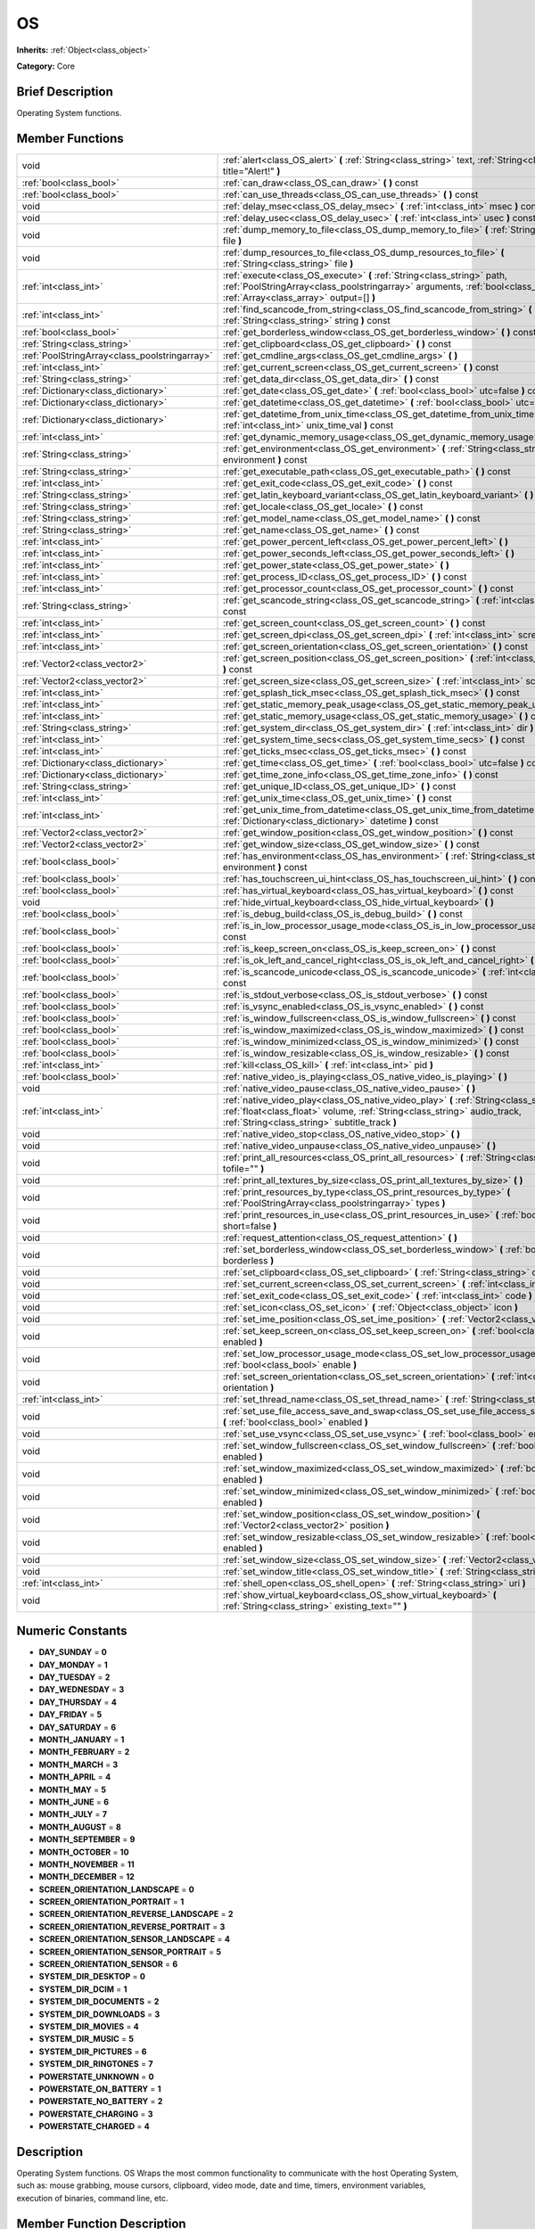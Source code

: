.. Generated automatically by doc/tools/makerst.py in Godot's source tree.
.. DO NOT EDIT THIS FILE, but the doc/base/classes.xml source instead.

.. _class_OS:

OS
==

**Inherits:** :ref:`Object<class_object>`

**Category:** Core

Brief Description
-----------------

Operating System functions.

Member Functions
----------------

+------------------------------------------------+----------------------------------------------------------------------------------------------------------------------------------------------------------------------------------------------------------------------------+
| void                                           | :ref:`alert<class_OS_alert>`  **(** :ref:`String<class_string>` text, :ref:`String<class_string>` title="Alert!"  **)**                                                                                                    |
+------------------------------------------------+----------------------------------------------------------------------------------------------------------------------------------------------------------------------------------------------------------------------------+
| :ref:`bool<class_bool>`                        | :ref:`can_draw<class_OS_can_draw>`  **(** **)** const                                                                                                                                                                      |
+------------------------------------------------+----------------------------------------------------------------------------------------------------------------------------------------------------------------------------------------------------------------------------+
| :ref:`bool<class_bool>`                        | :ref:`can_use_threads<class_OS_can_use_threads>`  **(** **)** const                                                                                                                                                        |
+------------------------------------------------+----------------------------------------------------------------------------------------------------------------------------------------------------------------------------------------------------------------------------+
| void                                           | :ref:`delay_msec<class_OS_delay_msec>`  **(** :ref:`int<class_int>` msec  **)** const                                                                                                                                      |
+------------------------------------------------+----------------------------------------------------------------------------------------------------------------------------------------------------------------------------------------------------------------------------+
| void                                           | :ref:`delay_usec<class_OS_delay_usec>`  **(** :ref:`int<class_int>` usec  **)** const                                                                                                                                      |
+------------------------------------------------+----------------------------------------------------------------------------------------------------------------------------------------------------------------------------------------------------------------------------+
| void                                           | :ref:`dump_memory_to_file<class_OS_dump_memory_to_file>`  **(** :ref:`String<class_string>` file  **)**                                                                                                                    |
+------------------------------------------------+----------------------------------------------------------------------------------------------------------------------------------------------------------------------------------------------------------------------------+
| void                                           | :ref:`dump_resources_to_file<class_OS_dump_resources_to_file>`  **(** :ref:`String<class_string>` file  **)**                                                                                                              |
+------------------------------------------------+----------------------------------------------------------------------------------------------------------------------------------------------------------------------------------------------------------------------------+
| :ref:`int<class_int>`                          | :ref:`execute<class_OS_execute>`  **(** :ref:`String<class_string>` path, :ref:`PoolStringArray<class_poolstringarray>` arguments, :ref:`bool<class_bool>` blocking, :ref:`Array<class_array>` output=[]  **)**            |
+------------------------------------------------+----------------------------------------------------------------------------------------------------------------------------------------------------------------------------------------------------------------------------+
| :ref:`int<class_int>`                          | :ref:`find_scancode_from_string<class_OS_find_scancode_from_string>`  **(** :ref:`String<class_string>` string  **)** const                                                                                                |
+------------------------------------------------+----------------------------------------------------------------------------------------------------------------------------------------------------------------------------------------------------------------------------+
| :ref:`bool<class_bool>`                        | :ref:`get_borderless_window<class_OS_get_borderless_window>`  **(** **)** const                                                                                                                                            |
+------------------------------------------------+----------------------------------------------------------------------------------------------------------------------------------------------------------------------------------------------------------------------------+
| :ref:`String<class_string>`                    | :ref:`get_clipboard<class_OS_get_clipboard>`  **(** **)** const                                                                                                                                                            |
+------------------------------------------------+----------------------------------------------------------------------------------------------------------------------------------------------------------------------------------------------------------------------------+
| :ref:`PoolStringArray<class_poolstringarray>`  | :ref:`get_cmdline_args<class_OS_get_cmdline_args>`  **(** **)**                                                                                                                                                            |
+------------------------------------------------+----------------------------------------------------------------------------------------------------------------------------------------------------------------------------------------------------------------------------+
| :ref:`int<class_int>`                          | :ref:`get_current_screen<class_OS_get_current_screen>`  **(** **)** const                                                                                                                                                  |
+------------------------------------------------+----------------------------------------------------------------------------------------------------------------------------------------------------------------------------------------------------------------------------+
| :ref:`String<class_string>`                    | :ref:`get_data_dir<class_OS_get_data_dir>`  **(** **)** const                                                                                                                                                              |
+------------------------------------------------+----------------------------------------------------------------------------------------------------------------------------------------------------------------------------------------------------------------------------+
| :ref:`Dictionary<class_dictionary>`            | :ref:`get_date<class_OS_get_date>`  **(** :ref:`bool<class_bool>` utc=false  **)** const                                                                                                                                   |
+------------------------------------------------+----------------------------------------------------------------------------------------------------------------------------------------------------------------------------------------------------------------------------+
| :ref:`Dictionary<class_dictionary>`            | :ref:`get_datetime<class_OS_get_datetime>`  **(** :ref:`bool<class_bool>` utc=false  **)** const                                                                                                                           |
+------------------------------------------------+----------------------------------------------------------------------------------------------------------------------------------------------------------------------------------------------------------------------------+
| :ref:`Dictionary<class_dictionary>`            | :ref:`get_datetime_from_unix_time<class_OS_get_datetime_from_unix_time>`  **(** :ref:`int<class_int>` unix_time_val  **)** const                                                                                           |
+------------------------------------------------+----------------------------------------------------------------------------------------------------------------------------------------------------------------------------------------------------------------------------+
| :ref:`int<class_int>`                          | :ref:`get_dynamic_memory_usage<class_OS_get_dynamic_memory_usage>`  **(** **)** const                                                                                                                                      |
+------------------------------------------------+----------------------------------------------------------------------------------------------------------------------------------------------------------------------------------------------------------------------------+
| :ref:`String<class_string>`                    | :ref:`get_environment<class_OS_get_environment>`  **(** :ref:`String<class_string>` environment  **)** const                                                                                                               |
+------------------------------------------------+----------------------------------------------------------------------------------------------------------------------------------------------------------------------------------------------------------------------------+
| :ref:`String<class_string>`                    | :ref:`get_executable_path<class_OS_get_executable_path>`  **(** **)** const                                                                                                                                                |
+------------------------------------------------+----------------------------------------------------------------------------------------------------------------------------------------------------------------------------------------------------------------------------+
| :ref:`int<class_int>`                          | :ref:`get_exit_code<class_OS_get_exit_code>`  **(** **)** const                                                                                                                                                            |
+------------------------------------------------+----------------------------------------------------------------------------------------------------------------------------------------------------------------------------------------------------------------------------+
| :ref:`String<class_string>`                    | :ref:`get_latin_keyboard_variant<class_OS_get_latin_keyboard_variant>`  **(** **)** const                                                                                                                                  |
+------------------------------------------------+----------------------------------------------------------------------------------------------------------------------------------------------------------------------------------------------------------------------------+
| :ref:`String<class_string>`                    | :ref:`get_locale<class_OS_get_locale>`  **(** **)** const                                                                                                                                                                  |
+------------------------------------------------+----------------------------------------------------------------------------------------------------------------------------------------------------------------------------------------------------------------------------+
| :ref:`String<class_string>`                    | :ref:`get_model_name<class_OS_get_model_name>`  **(** **)** const                                                                                                                                                          |
+------------------------------------------------+----------------------------------------------------------------------------------------------------------------------------------------------------------------------------------------------------------------------------+
| :ref:`String<class_string>`                    | :ref:`get_name<class_OS_get_name>`  **(** **)** const                                                                                                                                                                      |
+------------------------------------------------+----------------------------------------------------------------------------------------------------------------------------------------------------------------------------------------------------------------------------+
| :ref:`int<class_int>`                          | :ref:`get_power_percent_left<class_OS_get_power_percent_left>`  **(** **)**                                                                                                                                                |
+------------------------------------------------+----------------------------------------------------------------------------------------------------------------------------------------------------------------------------------------------------------------------------+
| :ref:`int<class_int>`                          | :ref:`get_power_seconds_left<class_OS_get_power_seconds_left>`  **(** **)**                                                                                                                                                |
+------------------------------------------------+----------------------------------------------------------------------------------------------------------------------------------------------------------------------------------------------------------------------------+
| :ref:`int<class_int>`                          | :ref:`get_power_state<class_OS_get_power_state>`  **(** **)**                                                                                                                                                              |
+------------------------------------------------+----------------------------------------------------------------------------------------------------------------------------------------------------------------------------------------------------------------------------+
| :ref:`int<class_int>`                          | :ref:`get_process_ID<class_OS_get_process_ID>`  **(** **)** const                                                                                                                                                          |
+------------------------------------------------+----------------------------------------------------------------------------------------------------------------------------------------------------------------------------------------------------------------------------+
| :ref:`int<class_int>`                          | :ref:`get_processor_count<class_OS_get_processor_count>`  **(** **)** const                                                                                                                                                |
+------------------------------------------------+----------------------------------------------------------------------------------------------------------------------------------------------------------------------------------------------------------------------------+
| :ref:`String<class_string>`                    | :ref:`get_scancode_string<class_OS_get_scancode_string>`  **(** :ref:`int<class_int>` code  **)** const                                                                                                                    |
+------------------------------------------------+----------------------------------------------------------------------------------------------------------------------------------------------------------------------------------------------------------------------------+
| :ref:`int<class_int>`                          | :ref:`get_screen_count<class_OS_get_screen_count>`  **(** **)** const                                                                                                                                                      |
+------------------------------------------------+----------------------------------------------------------------------------------------------------------------------------------------------------------------------------------------------------------------------------+
| :ref:`int<class_int>`                          | :ref:`get_screen_dpi<class_OS_get_screen_dpi>`  **(** :ref:`int<class_int>` screen=0  **)** const                                                                                                                          |
+------------------------------------------------+----------------------------------------------------------------------------------------------------------------------------------------------------------------------------------------------------------------------------+
| :ref:`int<class_int>`                          | :ref:`get_screen_orientation<class_OS_get_screen_orientation>`  **(** **)** const                                                                                                                                          |
+------------------------------------------------+----------------------------------------------------------------------------------------------------------------------------------------------------------------------------------------------------------------------------+
| :ref:`Vector2<class_vector2>`                  | :ref:`get_screen_position<class_OS_get_screen_position>`  **(** :ref:`int<class_int>` screen=0  **)** const                                                                                                                |
+------------------------------------------------+----------------------------------------------------------------------------------------------------------------------------------------------------------------------------------------------------------------------------+
| :ref:`Vector2<class_vector2>`                  | :ref:`get_screen_size<class_OS_get_screen_size>`  **(** :ref:`int<class_int>` screen=0  **)** const                                                                                                                        |
+------------------------------------------------+----------------------------------------------------------------------------------------------------------------------------------------------------------------------------------------------------------------------------+
| :ref:`int<class_int>`                          | :ref:`get_splash_tick_msec<class_OS_get_splash_tick_msec>`  **(** **)** const                                                                                                                                              |
+------------------------------------------------+----------------------------------------------------------------------------------------------------------------------------------------------------------------------------------------------------------------------------+
| :ref:`int<class_int>`                          | :ref:`get_static_memory_peak_usage<class_OS_get_static_memory_peak_usage>`  **(** **)** const                                                                                                                              |
+------------------------------------------------+----------------------------------------------------------------------------------------------------------------------------------------------------------------------------------------------------------------------------+
| :ref:`int<class_int>`                          | :ref:`get_static_memory_usage<class_OS_get_static_memory_usage>`  **(** **)** const                                                                                                                                        |
+------------------------------------------------+----------------------------------------------------------------------------------------------------------------------------------------------------------------------------------------------------------------------------+
| :ref:`String<class_string>`                    | :ref:`get_system_dir<class_OS_get_system_dir>`  **(** :ref:`int<class_int>` dir  **)** const                                                                                                                               |
+------------------------------------------------+----------------------------------------------------------------------------------------------------------------------------------------------------------------------------------------------------------------------------+
| :ref:`int<class_int>`                          | :ref:`get_system_time_secs<class_OS_get_system_time_secs>`  **(** **)** const                                                                                                                                              |
+------------------------------------------------+----------------------------------------------------------------------------------------------------------------------------------------------------------------------------------------------------------------------------+
| :ref:`int<class_int>`                          | :ref:`get_ticks_msec<class_OS_get_ticks_msec>`  **(** **)** const                                                                                                                                                          |
+------------------------------------------------+----------------------------------------------------------------------------------------------------------------------------------------------------------------------------------------------------------------------------+
| :ref:`Dictionary<class_dictionary>`            | :ref:`get_time<class_OS_get_time>`  **(** :ref:`bool<class_bool>` utc=false  **)** const                                                                                                                                   |
+------------------------------------------------+----------------------------------------------------------------------------------------------------------------------------------------------------------------------------------------------------------------------------+
| :ref:`Dictionary<class_dictionary>`            | :ref:`get_time_zone_info<class_OS_get_time_zone_info>`  **(** **)** const                                                                                                                                                  |
+------------------------------------------------+----------------------------------------------------------------------------------------------------------------------------------------------------------------------------------------------------------------------------+
| :ref:`String<class_string>`                    | :ref:`get_unique_ID<class_OS_get_unique_ID>`  **(** **)** const                                                                                                                                                            |
+------------------------------------------------+----------------------------------------------------------------------------------------------------------------------------------------------------------------------------------------------------------------------------+
| :ref:`int<class_int>`                          | :ref:`get_unix_time<class_OS_get_unix_time>`  **(** **)** const                                                                                                                                                            |
+------------------------------------------------+----------------------------------------------------------------------------------------------------------------------------------------------------------------------------------------------------------------------------+
| :ref:`int<class_int>`                          | :ref:`get_unix_time_from_datetime<class_OS_get_unix_time_from_datetime>`  **(** :ref:`Dictionary<class_dictionary>` datetime  **)** const                                                                                  |
+------------------------------------------------+----------------------------------------------------------------------------------------------------------------------------------------------------------------------------------------------------------------------------+
| :ref:`Vector2<class_vector2>`                  | :ref:`get_window_position<class_OS_get_window_position>`  **(** **)** const                                                                                                                                                |
+------------------------------------------------+----------------------------------------------------------------------------------------------------------------------------------------------------------------------------------------------------------------------------+
| :ref:`Vector2<class_vector2>`                  | :ref:`get_window_size<class_OS_get_window_size>`  **(** **)** const                                                                                                                                                        |
+------------------------------------------------+----------------------------------------------------------------------------------------------------------------------------------------------------------------------------------------------------------------------------+
| :ref:`bool<class_bool>`                        | :ref:`has_environment<class_OS_has_environment>`  **(** :ref:`String<class_string>` environment  **)** const                                                                                                               |
+------------------------------------------------+----------------------------------------------------------------------------------------------------------------------------------------------------------------------------------------------------------------------------+
| :ref:`bool<class_bool>`                        | :ref:`has_touchscreen_ui_hint<class_OS_has_touchscreen_ui_hint>`  **(** **)** const                                                                                                                                        |
+------------------------------------------------+----------------------------------------------------------------------------------------------------------------------------------------------------------------------------------------------------------------------------+
| :ref:`bool<class_bool>`                        | :ref:`has_virtual_keyboard<class_OS_has_virtual_keyboard>`  **(** **)** const                                                                                                                                              |
+------------------------------------------------+----------------------------------------------------------------------------------------------------------------------------------------------------------------------------------------------------------------------------+
| void                                           | :ref:`hide_virtual_keyboard<class_OS_hide_virtual_keyboard>`  **(** **)**                                                                                                                                                  |
+------------------------------------------------+----------------------------------------------------------------------------------------------------------------------------------------------------------------------------------------------------------------------------+
| :ref:`bool<class_bool>`                        | :ref:`is_debug_build<class_OS_is_debug_build>`  **(** **)** const                                                                                                                                                          |
+------------------------------------------------+----------------------------------------------------------------------------------------------------------------------------------------------------------------------------------------------------------------------------+
| :ref:`bool<class_bool>`                        | :ref:`is_in_low_processor_usage_mode<class_OS_is_in_low_processor_usage_mode>`  **(** **)** const                                                                                                                          |
+------------------------------------------------+----------------------------------------------------------------------------------------------------------------------------------------------------------------------------------------------------------------------------+
| :ref:`bool<class_bool>`                        | :ref:`is_keep_screen_on<class_OS_is_keep_screen_on>`  **(** **)** const                                                                                                                                                    |
+------------------------------------------------+----------------------------------------------------------------------------------------------------------------------------------------------------------------------------------------------------------------------------+
| :ref:`bool<class_bool>`                        | :ref:`is_ok_left_and_cancel_right<class_OS_is_ok_left_and_cancel_right>`  **(** **)** const                                                                                                                                |
+------------------------------------------------+----------------------------------------------------------------------------------------------------------------------------------------------------------------------------------------------------------------------------+
| :ref:`bool<class_bool>`                        | :ref:`is_scancode_unicode<class_OS_is_scancode_unicode>`  **(** :ref:`int<class_int>` code  **)** const                                                                                                                    |
+------------------------------------------------+----------------------------------------------------------------------------------------------------------------------------------------------------------------------------------------------------------------------------+
| :ref:`bool<class_bool>`                        | :ref:`is_stdout_verbose<class_OS_is_stdout_verbose>`  **(** **)** const                                                                                                                                                    |
+------------------------------------------------+----------------------------------------------------------------------------------------------------------------------------------------------------------------------------------------------------------------------------+
| :ref:`bool<class_bool>`                        | :ref:`is_vsync_enabled<class_OS_is_vsync_enabled>`  **(** **)** const                                                                                                                                                      |
+------------------------------------------------+----------------------------------------------------------------------------------------------------------------------------------------------------------------------------------------------------------------------------+
| :ref:`bool<class_bool>`                        | :ref:`is_window_fullscreen<class_OS_is_window_fullscreen>`  **(** **)** const                                                                                                                                              |
+------------------------------------------------+----------------------------------------------------------------------------------------------------------------------------------------------------------------------------------------------------------------------------+
| :ref:`bool<class_bool>`                        | :ref:`is_window_maximized<class_OS_is_window_maximized>`  **(** **)** const                                                                                                                                                |
+------------------------------------------------+----------------------------------------------------------------------------------------------------------------------------------------------------------------------------------------------------------------------------+
| :ref:`bool<class_bool>`                        | :ref:`is_window_minimized<class_OS_is_window_minimized>`  **(** **)** const                                                                                                                                                |
+------------------------------------------------+----------------------------------------------------------------------------------------------------------------------------------------------------------------------------------------------------------------------------+
| :ref:`bool<class_bool>`                        | :ref:`is_window_resizable<class_OS_is_window_resizable>`  **(** **)** const                                                                                                                                                |
+------------------------------------------------+----------------------------------------------------------------------------------------------------------------------------------------------------------------------------------------------------------------------------+
| :ref:`int<class_int>`                          | :ref:`kill<class_OS_kill>`  **(** :ref:`int<class_int>` pid  **)**                                                                                                                                                         |
+------------------------------------------------+----------------------------------------------------------------------------------------------------------------------------------------------------------------------------------------------------------------------------+
| :ref:`bool<class_bool>`                        | :ref:`native_video_is_playing<class_OS_native_video_is_playing>`  **(** **)**                                                                                                                                              |
+------------------------------------------------+----------------------------------------------------------------------------------------------------------------------------------------------------------------------------------------------------------------------------+
| void                                           | :ref:`native_video_pause<class_OS_native_video_pause>`  **(** **)**                                                                                                                                                        |
+------------------------------------------------+----------------------------------------------------------------------------------------------------------------------------------------------------------------------------------------------------------------------------+
| :ref:`int<class_int>`                          | :ref:`native_video_play<class_OS_native_video_play>`  **(** :ref:`String<class_string>` path, :ref:`float<class_float>` volume, :ref:`String<class_string>` audio_track, :ref:`String<class_string>` subtitle_track  **)** |
+------------------------------------------------+----------------------------------------------------------------------------------------------------------------------------------------------------------------------------------------------------------------------------+
| void                                           | :ref:`native_video_stop<class_OS_native_video_stop>`  **(** **)**                                                                                                                                                          |
+------------------------------------------------+----------------------------------------------------------------------------------------------------------------------------------------------------------------------------------------------------------------------------+
| void                                           | :ref:`native_video_unpause<class_OS_native_video_unpause>`  **(** **)**                                                                                                                                                    |
+------------------------------------------------+----------------------------------------------------------------------------------------------------------------------------------------------------------------------------------------------------------------------------+
| void                                           | :ref:`print_all_resources<class_OS_print_all_resources>`  **(** :ref:`String<class_string>` tofile=""  **)**                                                                                                               |
+------------------------------------------------+----------------------------------------------------------------------------------------------------------------------------------------------------------------------------------------------------------------------------+
| void                                           | :ref:`print_all_textures_by_size<class_OS_print_all_textures_by_size>`  **(** **)**                                                                                                                                        |
+------------------------------------------------+----------------------------------------------------------------------------------------------------------------------------------------------------------------------------------------------------------------------------+
| void                                           | :ref:`print_resources_by_type<class_OS_print_resources_by_type>`  **(** :ref:`PoolStringArray<class_poolstringarray>` types  **)**                                                                                         |
+------------------------------------------------+----------------------------------------------------------------------------------------------------------------------------------------------------------------------------------------------------------------------------+
| void                                           | :ref:`print_resources_in_use<class_OS_print_resources_in_use>`  **(** :ref:`bool<class_bool>` short=false  **)**                                                                                                           |
+------------------------------------------------+----------------------------------------------------------------------------------------------------------------------------------------------------------------------------------------------------------------------------+
| void                                           | :ref:`request_attention<class_OS_request_attention>`  **(** **)**                                                                                                                                                          |
+------------------------------------------------+----------------------------------------------------------------------------------------------------------------------------------------------------------------------------------------------------------------------------+
| void                                           | :ref:`set_borderless_window<class_OS_set_borderless_window>`  **(** :ref:`bool<class_bool>` borderless  **)**                                                                                                              |
+------------------------------------------------+----------------------------------------------------------------------------------------------------------------------------------------------------------------------------------------------------------------------------+
| void                                           | :ref:`set_clipboard<class_OS_set_clipboard>`  **(** :ref:`String<class_string>` clipboard  **)**                                                                                                                           |
+------------------------------------------------+----------------------------------------------------------------------------------------------------------------------------------------------------------------------------------------------------------------------------+
| void                                           | :ref:`set_current_screen<class_OS_set_current_screen>`  **(** :ref:`int<class_int>` screen  **)**                                                                                                                          |
+------------------------------------------------+----------------------------------------------------------------------------------------------------------------------------------------------------------------------------------------------------------------------------+
| void                                           | :ref:`set_exit_code<class_OS_set_exit_code>`  **(** :ref:`int<class_int>` code  **)**                                                                                                                                      |
+------------------------------------------------+----------------------------------------------------------------------------------------------------------------------------------------------------------------------------------------------------------------------------+
| void                                           | :ref:`set_icon<class_OS_set_icon>`  **(** :ref:`Object<class_object>` icon  **)**                                                                                                                                          |
+------------------------------------------------+----------------------------------------------------------------------------------------------------------------------------------------------------------------------------------------------------------------------------+
| void                                           | :ref:`set_ime_position<class_OS_set_ime_position>`  **(** :ref:`Vector2<class_vector2>` arg0  **)**                                                                                                                        |
+------------------------------------------------+----------------------------------------------------------------------------------------------------------------------------------------------------------------------------------------------------------------------------+
| void                                           | :ref:`set_keep_screen_on<class_OS_set_keep_screen_on>`  **(** :ref:`bool<class_bool>` enabled  **)**                                                                                                                       |
+------------------------------------------------+----------------------------------------------------------------------------------------------------------------------------------------------------------------------------------------------------------------------------+
| void                                           | :ref:`set_low_processor_usage_mode<class_OS_set_low_processor_usage_mode>`  **(** :ref:`bool<class_bool>` enable  **)**                                                                                                    |
+------------------------------------------------+----------------------------------------------------------------------------------------------------------------------------------------------------------------------------------------------------------------------------+
| void                                           | :ref:`set_screen_orientation<class_OS_set_screen_orientation>`  **(** :ref:`int<class_int>` orientation  **)**                                                                                                             |
+------------------------------------------------+----------------------------------------------------------------------------------------------------------------------------------------------------------------------------------------------------------------------------+
| :ref:`int<class_int>`                          | :ref:`set_thread_name<class_OS_set_thread_name>`  **(** :ref:`String<class_string>` name  **)**                                                                                                                            |
+------------------------------------------------+----------------------------------------------------------------------------------------------------------------------------------------------------------------------------------------------------------------------------+
| void                                           | :ref:`set_use_file_access_save_and_swap<class_OS_set_use_file_access_save_and_swap>`  **(** :ref:`bool<class_bool>` enabled  **)**                                                                                         |
+------------------------------------------------+----------------------------------------------------------------------------------------------------------------------------------------------------------------------------------------------------------------------------+
| void                                           | :ref:`set_use_vsync<class_OS_set_use_vsync>`  **(** :ref:`bool<class_bool>` enable  **)**                                                                                                                                  |
+------------------------------------------------+----------------------------------------------------------------------------------------------------------------------------------------------------------------------------------------------------------------------------+
| void                                           | :ref:`set_window_fullscreen<class_OS_set_window_fullscreen>`  **(** :ref:`bool<class_bool>` enabled  **)**                                                                                                                 |
+------------------------------------------------+----------------------------------------------------------------------------------------------------------------------------------------------------------------------------------------------------------------------------+
| void                                           | :ref:`set_window_maximized<class_OS_set_window_maximized>`  **(** :ref:`bool<class_bool>` enabled  **)**                                                                                                                   |
+------------------------------------------------+----------------------------------------------------------------------------------------------------------------------------------------------------------------------------------------------------------------------------+
| void                                           | :ref:`set_window_minimized<class_OS_set_window_minimized>`  **(** :ref:`bool<class_bool>` enabled  **)**                                                                                                                   |
+------------------------------------------------+----------------------------------------------------------------------------------------------------------------------------------------------------------------------------------------------------------------------------+
| void                                           | :ref:`set_window_position<class_OS_set_window_position>`  **(** :ref:`Vector2<class_vector2>` position  **)**                                                                                                              |
+------------------------------------------------+----------------------------------------------------------------------------------------------------------------------------------------------------------------------------------------------------------------------------+
| void                                           | :ref:`set_window_resizable<class_OS_set_window_resizable>`  **(** :ref:`bool<class_bool>` enabled  **)**                                                                                                                   |
+------------------------------------------------+----------------------------------------------------------------------------------------------------------------------------------------------------------------------------------------------------------------------------+
| void                                           | :ref:`set_window_size<class_OS_set_window_size>`  **(** :ref:`Vector2<class_vector2>` size  **)**                                                                                                                          |
+------------------------------------------------+----------------------------------------------------------------------------------------------------------------------------------------------------------------------------------------------------------------------------+
| void                                           | :ref:`set_window_title<class_OS_set_window_title>`  **(** :ref:`String<class_string>` title  **)**                                                                                                                         |
+------------------------------------------------+----------------------------------------------------------------------------------------------------------------------------------------------------------------------------------------------------------------------------+
| :ref:`int<class_int>`                          | :ref:`shell_open<class_OS_shell_open>`  **(** :ref:`String<class_string>` uri  **)**                                                                                                                                       |
+------------------------------------------------+----------------------------------------------------------------------------------------------------------------------------------------------------------------------------------------------------------------------------+
| void                                           | :ref:`show_virtual_keyboard<class_OS_show_virtual_keyboard>`  **(** :ref:`String<class_string>` existing_text=""  **)**                                                                                                    |
+------------------------------------------------+----------------------------------------------------------------------------------------------------------------------------------------------------------------------------------------------------------------------------+

Numeric Constants
-----------------

- **DAY_SUNDAY** = **0**
- **DAY_MONDAY** = **1**
- **DAY_TUESDAY** = **2**
- **DAY_WEDNESDAY** = **3**
- **DAY_THURSDAY** = **4**
- **DAY_FRIDAY** = **5**
- **DAY_SATURDAY** = **6**
- **MONTH_JANUARY** = **1**
- **MONTH_FEBRUARY** = **2**
- **MONTH_MARCH** = **3**
- **MONTH_APRIL** = **4**
- **MONTH_MAY** = **5**
- **MONTH_JUNE** = **6**
- **MONTH_JULY** = **7**
- **MONTH_AUGUST** = **8**
- **MONTH_SEPTEMBER** = **9**
- **MONTH_OCTOBER** = **10**
- **MONTH_NOVEMBER** = **11**
- **MONTH_DECEMBER** = **12**
- **SCREEN_ORIENTATION_LANDSCAPE** = **0**
- **SCREEN_ORIENTATION_PORTRAIT** = **1**
- **SCREEN_ORIENTATION_REVERSE_LANDSCAPE** = **2**
- **SCREEN_ORIENTATION_REVERSE_PORTRAIT** = **3**
- **SCREEN_ORIENTATION_SENSOR_LANDSCAPE** = **4**
- **SCREEN_ORIENTATION_SENSOR_PORTRAIT** = **5**
- **SCREEN_ORIENTATION_SENSOR** = **6**
- **SYSTEM_DIR_DESKTOP** = **0**
- **SYSTEM_DIR_DCIM** = **1**
- **SYSTEM_DIR_DOCUMENTS** = **2**
- **SYSTEM_DIR_DOWNLOADS** = **3**
- **SYSTEM_DIR_MOVIES** = **4**
- **SYSTEM_DIR_MUSIC** = **5**
- **SYSTEM_DIR_PICTURES** = **6**
- **SYSTEM_DIR_RINGTONES** = **7**
- **POWERSTATE_UNKNOWN** = **0**
- **POWERSTATE_ON_BATTERY** = **1**
- **POWERSTATE_NO_BATTERY** = **2**
- **POWERSTATE_CHARGING** = **3**
- **POWERSTATE_CHARGED** = **4**

Description
-----------

Operating System functions. OS Wraps the most common functionality to communicate with the host Operating System, such as: mouse grabbing, mouse cursors, clipboard, video mode, date and time, timers, environment variables, execution of binaries, command line, etc.

Member Function Description
---------------------------

.. _class_OS_alert:

- void  **alert**  **(** :ref:`String<class_string>` text, :ref:`String<class_string>` title="Alert!"  **)**

Displays a modal dialog box utilizing the host OS.

.. _class_OS_can_draw:

- :ref:`bool<class_bool>`  **can_draw**  **(** **)** const

Return true if the host OS allows drawing.

.. _class_OS_can_use_threads:

- :ref:`bool<class_bool>`  **can_use_threads**  **(** **)** const

Returns if the current host platform is using multiple threads.

.. _class_OS_delay_msec:

- void  **delay_msec**  **(** :ref:`int<class_int>` msec  **)** const

Delay executing of the current thread by given milliseconds.

.. _class_OS_delay_usec:

- void  **delay_usec**  **(** :ref:`int<class_int>` usec  **)** const

Delay executing of the current thread by given microseconds.

.. _class_OS_dump_memory_to_file:

- void  **dump_memory_to_file**  **(** :ref:`String<class_string>` file  **)**

Dumps the memory allocation ringlist to a file (only works in debug).

Entry format per line: "Address - Size - Description"

.. _class_OS_dump_resources_to_file:

- void  **dump_resources_to_file**  **(** :ref:`String<class_string>` file  **)**

Dumps all used resources to file (only works in debug).

Entry format per line: "Resource Type : Resource Location"

At the end of the file is a statistic of all used Resource Types.

.. _class_OS_execute:

- :ref:`int<class_int>`  **execute**  **(** :ref:`String<class_string>` path, :ref:`PoolStringArray<class_poolstringarray>` arguments, :ref:`bool<class_bool>` blocking, :ref:`Array<class_array>` output=[]  **)**

Execute the binary file in given path, optionally blocking until it returns. A process ID is returned.

.. _class_OS_find_scancode_from_string:

- :ref:`int<class_int>`  **find_scancode_from_string**  **(** :ref:`String<class_string>` string  **)** const

Returns the scancode of the given string (e.g. "Escape")

.. _class_OS_get_borderless_window:

- :ref:`bool<class_bool>`  **get_borderless_window**  **(** **)** const

Returns true if the current window is borderless.

.. _class_OS_get_clipboard:

- :ref:`String<class_string>`  **get_clipboard**  **(** **)** const

Get clipboard from the host OS.

.. _class_OS_get_cmdline_args:

- :ref:`PoolStringArray<class_poolstringarray>`  **get_cmdline_args**  **(** **)**

Return the commandline passed to the engine.

.. _class_OS_get_current_screen:

- :ref:`int<class_int>`  **get_current_screen**  **(** **)** const

Returns the current screen index (0 padded).

.. _class_OS_get_data_dir:

- :ref:`String<class_string>`  **get_data_dir**  **(** **)** const

Return the absolute directory path of user data path(user://).

.. _class_OS_get_date:

- :ref:`Dictionary<class_dictionary>`  **get_date**  **(** :ref:`bool<class_bool>` utc=false  **)** const

Returns current date as a dictionary of keys: year, month, day, weekday, dst (daylight savings time).

.. _class_OS_get_datetime:

- :ref:`Dictionary<class_dictionary>`  **get_datetime**  **(** :ref:`bool<class_bool>` utc=false  **)** const

Returns current datetime as a dictionary of keys: year, month, day, weekday, dst (daylight savings time), hour, minute, second.

.. _class_OS_get_datetime_from_unix_time:

- :ref:`Dictionary<class_dictionary>`  **get_datetime_from_unix_time**  **(** :ref:`int<class_int>` unix_time_val  **)** const

Get a dictionary of time values when given epoch time.

Dictionary Time values will be a union of values from :ref:`get_time<class_OS_get_time>` and :ref:`get_date<class_OS_get_date>` dictionaries (with the exception of dst = day light standard time, as it cannot be determined from epoch).

.. _class_OS_get_dynamic_memory_usage:

- :ref:`int<class_int>`  **get_dynamic_memory_usage**  **(** **)** const

Return the total amount of dynamic memory used (only works in debug).

.. _class_OS_get_environment:

- :ref:`String<class_string>`  **get_environment**  **(** :ref:`String<class_string>` environment  **)** const

Return an environment variable.

.. _class_OS_get_executable_path:

- :ref:`String<class_string>`  **get_executable_path**  **(** **)** const

Return the path to the current engine executable.

.. _class_OS_get_exit_code:

- :ref:`int<class_int>`  **get_exit_code**  **(** **)** const

.. _class_OS_get_latin_keyboard_variant:

- :ref:`String<class_string>`  **get_latin_keyboard_variant**  **(** **)** const

Returns the current latin keyboard variant as a String.

Possible return values are: "QWERTY", "AZERTY", "QZERTY", "DVORAK", "NEO" or "ERROR"

.. _class_OS_get_locale:

- :ref:`String<class_string>`  **get_locale**  **(** **)** const

Return the host OS locale.

.. _class_OS_get_model_name:

- :ref:`String<class_string>`  **get_model_name**  **(** **)** const

Returns the model name of the current device.

.. _class_OS_get_name:

- :ref:`String<class_string>`  **get_name**  **(** **)** const

Return the name of the host OS. Possible values are: "Android", "Haiku", "iOS", "HTML5", "OSX", "Server", "Windows", "UWP", "X11".

.. _class_OS_get_power_percent_left:

- :ref:`int<class_int>`  **get_power_percent_left**  **(** **)**

.. _class_OS_get_power_seconds_left:

- :ref:`int<class_int>`  **get_power_seconds_left**  **(** **)**

.. _class_OS_get_power_state:

- :ref:`int<class_int>`  **get_power_state**  **(** **)**

.. _class_OS_get_process_ID:

- :ref:`int<class_int>`  **get_process_ID**  **(** **)** const

Returns the game process ID

.. _class_OS_get_processor_count:

- :ref:`int<class_int>`  **get_processor_count**  **(** **)** const

Returns the number of cores available in the host machine.

.. _class_OS_get_scancode_string:

- :ref:`String<class_string>`  **get_scancode_string**  **(** :ref:`int<class_int>` code  **)** const

Returns the given scancode as a string (e.g. Return values: "Escape", "Shift+Escape").

.. _class_OS_get_screen_count:

- :ref:`int<class_int>`  **get_screen_count**  **(** **)** const

Returns the number of displays attached to the host machine

.. _class_OS_get_screen_dpi:

- :ref:`int<class_int>`  **get_screen_dpi**  **(** :ref:`int<class_int>` screen=0  **)** const

Returns the dots per inch density of the specified screen.



On Android Devices, the actual screen densities are grouped into six generalized densities:

ldpi    - 120 dpi

mdpi    - 160 dpi

hdpi    - 240 dpi

xhdpi   - 320 dpi

xxhdpi  - 480 dpi

xxxhdpi - 640 dpi

.. _class_OS_get_screen_orientation:

- :ref:`int<class_int>`  **get_screen_orientation**  **(** **)** const

Returns the current screen orientation, the return value will be one of the SCREEN_ORIENTATION constants in this class.

.. _class_OS_get_screen_position:

- :ref:`Vector2<class_vector2>`  **get_screen_position**  **(** :ref:`int<class_int>` screen=0  **)** const

.. _class_OS_get_screen_size:

- :ref:`Vector2<class_vector2>`  **get_screen_size**  **(** :ref:`int<class_int>` screen=0  **)** const

Returns the dimensions in pixels of the specified screen.

.. _class_OS_get_splash_tick_msec:

- :ref:`int<class_int>`  **get_splash_tick_msec**  **(** **)** const

.. _class_OS_get_static_memory_peak_usage:

- :ref:`int<class_int>`  **get_static_memory_peak_usage**  **(** **)** const

Return the max amount of static memory used (only works in debug).

.. _class_OS_get_static_memory_usage:

- :ref:`int<class_int>`  **get_static_memory_usage**  **(** **)** const

.. _class_OS_get_system_dir:

- :ref:`String<class_string>`  **get_system_dir**  **(** :ref:`int<class_int>` dir  **)** const

.. _class_OS_get_system_time_secs:

- :ref:`int<class_int>`  **get_system_time_secs**  **(** **)** const

.. _class_OS_get_ticks_msec:

- :ref:`int<class_int>`  **get_ticks_msec**  **(** **)** const

Return the amount of time passed in milliseconds since the engine started.

.. _class_OS_get_time:

- :ref:`Dictionary<class_dictionary>`  **get_time**  **(** :ref:`bool<class_bool>` utc=false  **)** const

Returns current time as a dictionary of keys: hour, minute, second

.. _class_OS_get_time_zone_info:

- :ref:`Dictionary<class_dictionary>`  **get_time_zone_info**  **(** **)** const

.. _class_OS_get_unique_ID:

- :ref:`String<class_string>`  **get_unique_ID**  **(** **)** const

.. _class_OS_get_unix_time:

- :ref:`int<class_int>`  **get_unix_time**  **(** **)** const

Return	the current unix timestamp.

.. _class_OS_get_unix_time_from_datetime:

- :ref:`int<class_int>`  **get_unix_time_from_datetime**  **(** :ref:`Dictionary<class_dictionary>` datetime  **)** const

Get an epoch time value from a dictionary of time values.

``datetime`` must be populated with the following keys: year, month, day, hour, minute, second.

You can pass the output from :ref:`get_datetime_from_unix_time<class_OS_get_datetime_from_unix_time>` directly into this function. Daylight savings time (dst), if present, is ignored.

.. _class_OS_get_window_position:

- :ref:`Vector2<class_vector2>`  **get_window_position**  **(** **)** const

Returns the window position relative to the screen, the origin is the top left corner, +Y axis goes to the bottom and +X axis goes to the right.

.. _class_OS_get_window_size:

- :ref:`Vector2<class_vector2>`  **get_window_size**  **(** **)** const

Returns the size of the window (without counting window manager decorations).

.. _class_OS_has_environment:

- :ref:`bool<class_bool>`  **has_environment**  **(** :ref:`String<class_string>` environment  **)** const

Return true if an environment variable exists.

.. _class_OS_has_touchscreen_ui_hint:

- :ref:`bool<class_bool>`  **has_touchscreen_ui_hint**  **(** **)** const

.. _class_OS_has_virtual_keyboard:

- :ref:`bool<class_bool>`  **has_virtual_keyboard**  **(** **)** const

Returns true if the platform has a virtual keyboard, false otherwise.

.. _class_OS_hide_virtual_keyboard:

- void  **hide_virtual_keyboard**  **(** **)**

Hides the virtual keyboard if it is shown, does nothing otherwise.

.. _class_OS_is_debug_build:

- :ref:`bool<class_bool>`  **is_debug_build**  **(** **)** const

.. _class_OS_is_in_low_processor_usage_mode:

- :ref:`bool<class_bool>`  **is_in_low_processor_usage_mode**  **(** **)** const

Return true if low cpu usage mode is enabled.

.. _class_OS_is_keep_screen_on:

- :ref:`bool<class_bool>`  **is_keep_screen_on**  **(** **)** const

Returns whether the screen is being kept on or not.

.. _class_OS_is_ok_left_and_cancel_right:

- :ref:`bool<class_bool>`  **is_ok_left_and_cancel_right**  **(** **)** const

.. _class_OS_is_scancode_unicode:

- :ref:`bool<class_bool>`  **is_scancode_unicode**  **(** :ref:`int<class_int>` code  **)** const

.. _class_OS_is_stdout_verbose:

- :ref:`bool<class_bool>`  **is_stdout_verbose**  **(** **)** const

Return true if the engine was executed with -v (verbose stdout).

.. _class_OS_is_vsync_enabled:

- :ref:`bool<class_bool>`  **is_vsync_enabled**  **(** **)** const

.. _class_OS_is_window_fullscreen:

- :ref:`bool<class_bool>`  **is_window_fullscreen**  **(** **)** const

Returns whether the window is in fullscreen mode or not.

.. _class_OS_is_window_maximized:

- :ref:`bool<class_bool>`  **is_window_maximized**  **(** **)** const

Return true if the window is maximized.

.. _class_OS_is_window_minimized:

- :ref:`bool<class_bool>`  **is_window_minimized**  **(** **)** const

Return true if the window is minimized.

.. _class_OS_is_window_resizable:

- :ref:`bool<class_bool>`  **is_window_resizable**  **(** **)** const

Returns whether the window is resizable or not.

.. _class_OS_kill:

- :ref:`int<class_int>`  **kill**  **(** :ref:`int<class_int>` pid  **)**

Kill a process ID (this method can be used to kill processes that were not spawned by the game).

.. _class_OS_native_video_is_playing:

- :ref:`bool<class_bool>`  **native_video_is_playing**  **(** **)**

.. _class_OS_native_video_pause:

- void  **native_video_pause**  **(** **)**

.. _class_OS_native_video_play:

- :ref:`int<class_int>`  **native_video_play**  **(** :ref:`String<class_string>` path, :ref:`float<class_float>` volume, :ref:`String<class_string>` audio_track, :ref:`String<class_string>` subtitle_track  **)**

.. _class_OS_native_video_stop:

- void  **native_video_stop**  **(** **)**

.. _class_OS_native_video_unpause:

- void  **native_video_unpause**  **(** **)**

.. _class_OS_print_all_resources:

- void  **print_all_resources**  **(** :ref:`String<class_string>` tofile=""  **)**

.. _class_OS_print_all_textures_by_size:

- void  **print_all_textures_by_size**  **(** **)**

.. _class_OS_print_resources_by_type:

- void  **print_resources_by_type**  **(** :ref:`PoolStringArray<class_poolstringarray>` types  **)**

.. _class_OS_print_resources_in_use:

- void  **print_resources_in_use**  **(** :ref:`bool<class_bool>` short=false  **)**

.. _class_OS_request_attention:

- void  **request_attention**  **(** **)**

Request the user attention to the window. It'll flash the taskbar button on Windows or bounce the dock icon on OSX.

.. _class_OS_set_borderless_window:

- void  **set_borderless_window**  **(** :ref:`bool<class_bool>` borderless  **)**

.. _class_OS_set_clipboard:

- void  **set_clipboard**  **(** :ref:`String<class_string>` clipboard  **)**

Set clipboard to the OS.

.. _class_OS_set_current_screen:

- void  **set_current_screen**  **(** :ref:`int<class_int>` screen  **)**

.. _class_OS_set_exit_code:

- void  **set_exit_code**  **(** :ref:`int<class_int>` code  **)**

.. _class_OS_set_icon:

- void  **set_icon**  **(** :ref:`Object<class_object>` icon  **)**

.. _class_OS_set_ime_position:

- void  **set_ime_position**  **(** :ref:`Vector2<class_vector2>` arg0  **)**

.. _class_OS_set_keep_screen_on:

- void  **set_keep_screen_on**  **(** :ref:`bool<class_bool>` enabled  **)**

Set keep screen on if true, or goes to sleep by device setting if false. (for Android/iOS)

.. _class_OS_set_low_processor_usage_mode:

- void  **set_low_processor_usage_mode**  **(** :ref:`bool<class_bool>` enable  **)**

Set to true to enable the low cpu usage mode. In this mode, the screen only redraws when there are changes, and a considerable sleep time is inserted between frames. This way, editors using the engine UI only use very little cpu.

.. _class_OS_set_screen_orientation:

- void  **set_screen_orientation**  **(** :ref:`int<class_int>` orientation  **)**

Sets the current screen orientation, the argument value must be one of the SCREEN_ORIENTATION constants in this class.

.. _class_OS_set_thread_name:

- :ref:`int<class_int>`  **set_thread_name**  **(** :ref:`String<class_string>` name  **)**

.. _class_OS_set_use_file_access_save_and_swap:

- void  **set_use_file_access_save_and_swap**  **(** :ref:`bool<class_bool>` enabled  **)**

.. _class_OS_set_use_vsync:

- void  **set_use_vsync**  **(** :ref:`bool<class_bool>` enable  **)**

.. _class_OS_set_window_fullscreen:

- void  **set_window_fullscreen**  **(** :ref:`bool<class_bool>` enabled  **)**

Sets window fullscreen mode to the *enabled* argument, *enabled* is a toggle for the fullscreen mode, calling the function with *enabled* true when the screen is not on fullscreen mode will cause the screen to go to fullscreen mode, calling the function with *enabled* false when the screen is in fullscreen mode will cause the window to exit the fullscreen mode.

.. _class_OS_set_window_maximized:

- void  **set_window_maximized**  **(** :ref:`bool<class_bool>` enabled  **)**

Set the window size to maximized.

.. _class_OS_set_window_minimized:

- void  **set_window_minimized**  **(** :ref:`bool<class_bool>` enabled  **)**

Set whether the window is minimized.

.. _class_OS_set_window_position:

- void  **set_window_position**  **(** :ref:`Vector2<class_vector2>` position  **)**

Sets the position of the window to the specified position (this function could be restricted by the window manager, meaning that there could be some unreachable areas of the screen).

.. _class_OS_set_window_resizable:

- void  **set_window_resizable**  **(** :ref:`bool<class_bool>` enabled  **)**

Set the window resizable state, if the window is not resizable it will preserve the dimensions specified in the project settings.

.. _class_OS_set_window_size:

- void  **set_window_size**  **(** :ref:`Vector2<class_vector2>` size  **)**

Sets the window size to the specified size.

.. _class_OS_set_window_title:

- void  **set_window_title**  **(** :ref:`String<class_string>` title  **)**

Sets the window title to the specified string.

.. _class_OS_shell_open:

- :ref:`int<class_int>`  **shell_open**  **(** :ref:`String<class_string>` uri  **)**

.. _class_OS_show_virtual_keyboard:

- void  **show_virtual_keyboard**  **(** :ref:`String<class_string>` existing_text=""  **)**

Shows the virtual keyboard if the platform has one. The *existing_text* parameter is useful for implementing your own LineEdit, as it tells the virtual keyboard what text has already been typed (the virtual keyboard uses it for auto-correct and predictions).


